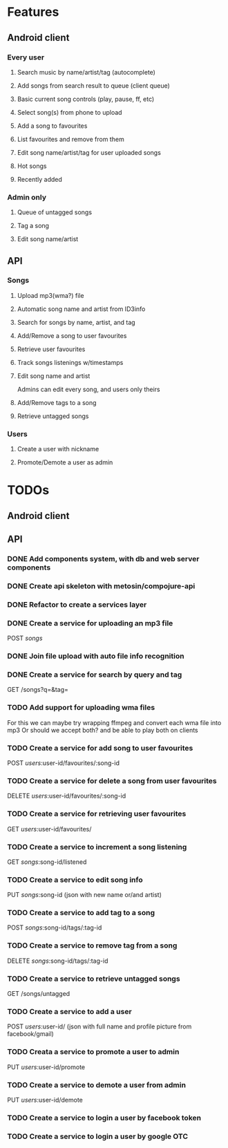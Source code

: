 * Features

** Android client

*** Every user

**** Search music by name/artist/tag (autocomplete)

**** Add songs from search result to queue (client queue)

**** Basic current song controls (play, pause, ff, etc)

**** Select song(s) from phone to upload
**** Add a song to favourites
**** List favourites and remove from them
**** Edit song name/artist/tag for user uploaded songs

**** Hot songs

**** Recently added

*** Admin only

**** Queue of untagged songs

**** Tag a song

**** Edit song name/artist

** API

*** Songs
**** Upload mp3(wma?) file 
**** Automatic song name and artist from ID3info
**** Search for songs by name, artist, and tag
**** Add/Remove a song to user favourites
**** Retrieve user favourites
**** Track songs listenings w/timestamps
**** Edit song name and artist
     Admins can edit every song, and users only theirs
**** Add/Remove tags to a song
**** Retrieve untagged songs

*** Users
**** Create a user with nickname
**** Promote/Demote a user as admin

* TODOs
** Android client
** API
*** DONE Add components system, with db and web server components
*** DONE Create api skeleton with metosin/compojure-api
*** DONE Refactor to create a services layer
*** DONE Create a service for uploading an mp3 file
    POST /songs/
*** DONE Join file upload with auto file info recognition
*** DONE Create a service for search by query and tag
    GET /songs?q=&tag=
*** TODO Add support for uploading wma files
    For this we can maybe try wrapping ffmpeg and convert each wma file into mp3
    Or should we accept both? and be able to play both on clients
*** TODO Create a service for add song to user favourites
    POST /users/:user-id/favourites/:song-id
*** TODO Create a service for delete a song from user favourites
    DELETE /users/:user-id/favourites/:song-id
*** TODO Create a service for retrieving user favourites
    GET /users/:user-id/favourites/
*** TODO Create a service to increment a song listening
    GET /songs/:song-id/listened
*** TODO Create a service to edit song info
    PUT /songs/:song-id (json with new name or/and artist)
*** TODO Create a service to add tag to a song
    POST /songs/:song-id/tags/:tag-id
*** TODO Create a service to remove tag from a song
    DELETE /songs/:song-id/tags/:tag-id
*** TODO Create a service to retrieve untagged songs
    GET /songs/untagged
*** TODO Create a service to add a user
    POST /users/:user-id/ (json with full name and profile picture from facebook/gmail)
*** TODO Creata a service to promote a user to admin
    PUT /users/:user-id/promote
*** TODO Create a service to demote a user from admin
    PUT /users/:user-id/demote
*** TODO Create a service to login a user by facebook token
*** TODO Create a service to login a user by google OTC
